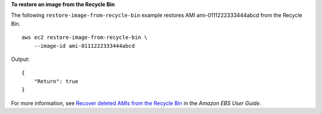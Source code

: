**To restore an image from the Recycle Bin**

The following ``restore-image-from-recycle-bin`` example restores AMI ami-0111222333444abcd from the Recycle Bin. ::

    aws ec2 restore-image-from-recycle-bin \
        --image-id ami-0111222333444abcd

Output::

    {
        "Return": true
    }

For more information, see `Recover deleted AMIs from the Recycle Bin <https://docs.aws.amazon.com/ebs/latest/userguide/recycle-bin-working-with-amis.html>`__ in the *Amazon EBS User Guide*.
